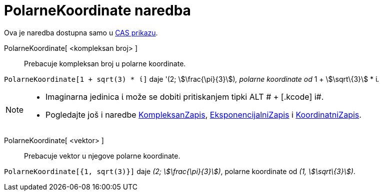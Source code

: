 = PolarneKoordinate naredba
:page-en: commands/ToPolar
ifdef::env-github[:imagesdir: /hr/modules/ROOT/assets/images]

Ova je naredba dostupna samo u xref:/CAS_prikaz.adoc[CAS prikazu].

PolarneKoordinate[ <kompleksan broj> ]::
  Prebacuje kompleksan broj u polarne koordinate.

[EXAMPLE]
====

`++PolarneKoordinate[1 + sqrt(3) * ί]++` daje '(2; stem:[\frac{\pi}{3}])_, polarne koordinate od_ 1 + stem:[\sqrt\{3}]
* ί__.__

====

[NOTE]
====

* Imaginarna jedinica ί može se dobiti pritiskanjem tipki [.kcode]#ALT # + [.kcode]# i#.
* Pogledajte još i naredbe xref:/commands/KompleksanZapis.adoc[KompleksanZapis],
xref:/commands/EksponencijalniZapis.adoc[EksponencijalniZapis] i xref:/commands/KoordinatniZapis.adoc[KoordinatniZapis].

====

PolarneKoordinate[ <vektor> ]::
  Prebacuje vektor u njegove polarne koordinate.

[EXAMPLE]
====

`++PolarneKoordinate[{1, sqrt(3)}]++` daje _(2; stem:[\frac{\pi}{3}])_, polarne koordinate od _(1, stem:[\sqrt\{3}])_.

====
